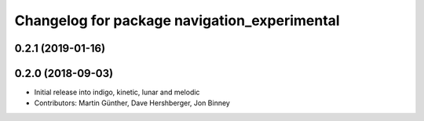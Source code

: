 ^^^^^^^^^^^^^^^^^^^^^^^^^^^^^^^^^^^^^^^^^^^^^
Changelog for package navigation_experimental
^^^^^^^^^^^^^^^^^^^^^^^^^^^^^^^^^^^^^^^^^^^^^

0.2.1 (2019-01-16)
------------------

0.2.0 (2018-09-03)
------------------
* Initial release into indigo, kinetic, lunar and melodic
* Contributors: Martin Günther, Dave Hershberger, Jon Binney
